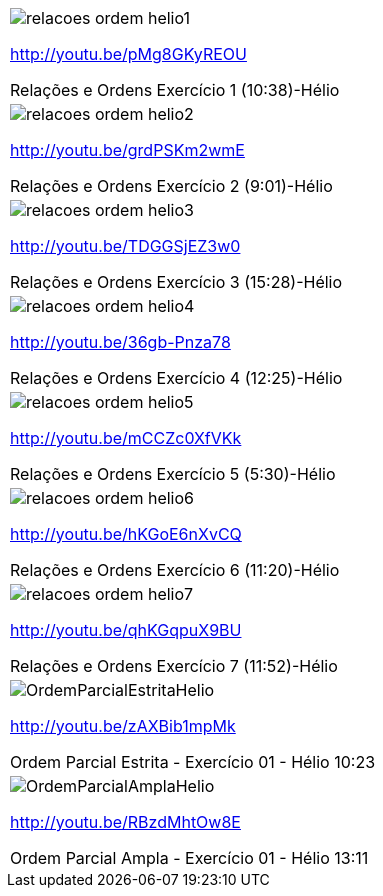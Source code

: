 [cols="1^,1^,1^", frame="none", grid="none"]
|====
| image:{qrcode_dir}/relacoes-ordem-helio1.png[]

http://youtu.be/pMg8GKyREOU

Relações e Ordens Exercício 1 (10:38)-Hélio
| image:{qrcode_dir}/relacoes-ordem-helio2.png[]

http://youtu.be/grdPSKm2wmE

Relações e Ordens Exercício 2 (9:01)-Hélio
| image:{qrcode_dir}/relacoes-ordem-helio3.png[]

http://youtu.be/TDGGSjEZ3w0

Relações e Ordens Exercício 3 (15:28)-Hélio
| image:{qrcode_dir}/relacoes-ordem-helio4.png[]

http://youtu.be/36gb-Pnza78

Relações e Ordens Exercício 4 (12:25)-Hélio
| image:{qrcode_dir}/relacoes-ordem-helio5.png[]

http://youtu.be/mCCZc0XfVKk

Relações e Ordens Exercício 5 (5:30)-Hélio
| image:{qrcode_dir}/relacoes-ordem-helio6.png[]

http://youtu.be/hKGoE6nXvCQ

Relações e Ordens Exercício 6 (11:20)-Hélio
| image:{qrcode_dir}/relacoes-ordem-helio7.png[]

http://youtu.be/qhKGqpuX9BU

Relações e Ordens Exercício 7 (11:52)-Hélio
| image:{qrcode_dir}/OrdemParcialEstritaHelio.png[]

http://youtu.be/zAXBib1mpMk

Ordem Parcial Estrita - Exercício 01 - Hélio 10:23
| image:{qrcode_dir}/OrdemParcialAmplaHelio.png[]

http://youtu.be/RBzdMhtOw8E

Ordem Parcial Ampla - Exercício 01 - Hélio 13:11

|====

